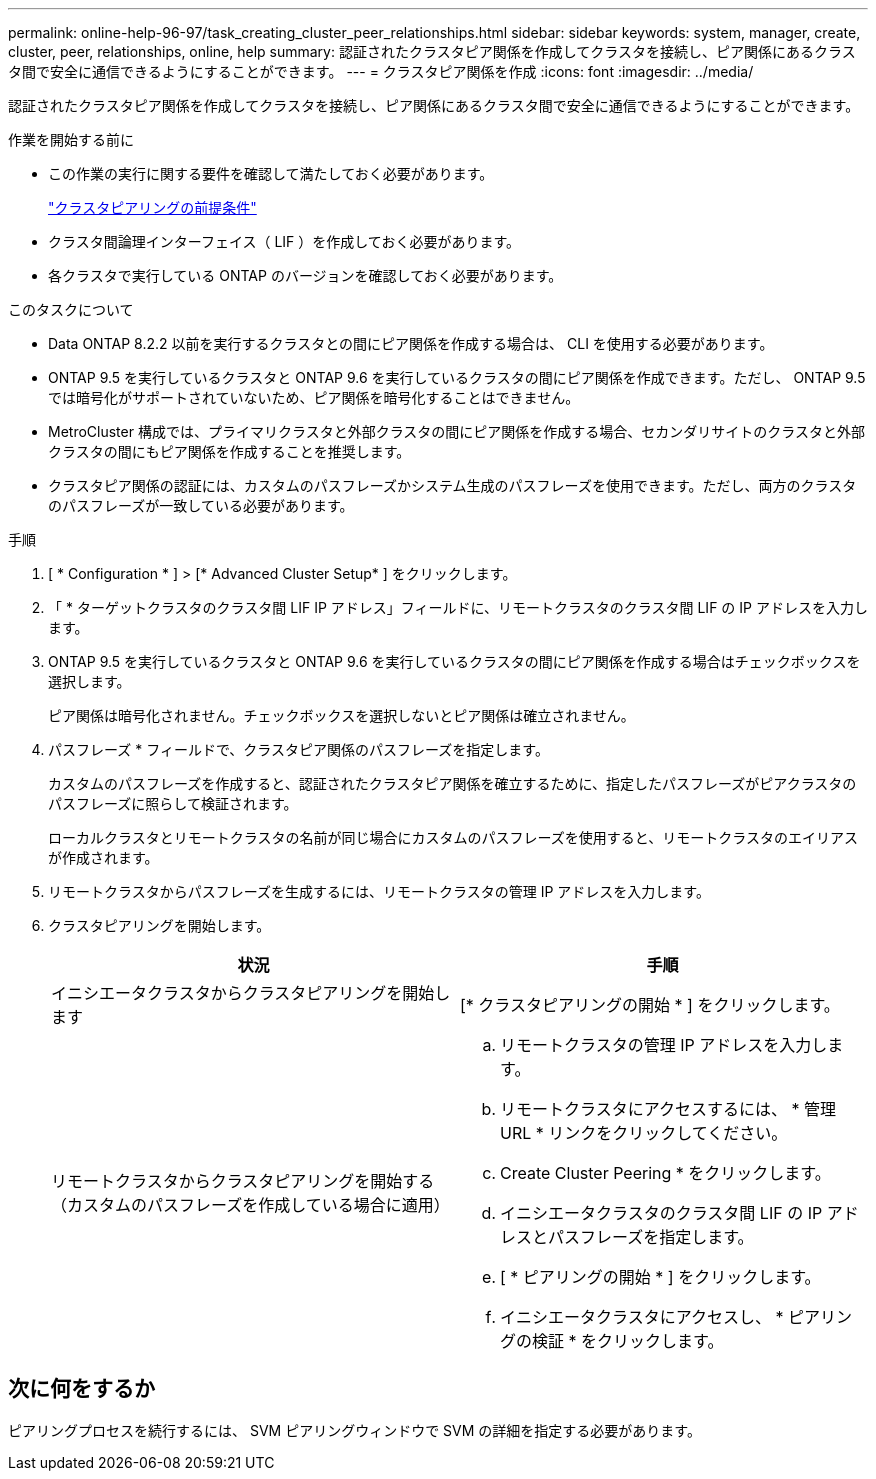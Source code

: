 ---
permalink: online-help-96-97/task_creating_cluster_peer_relationships.html 
sidebar: sidebar 
keywords: system, manager, create, cluster, peer, relationships, online, help 
summary: 認証されたクラスタピア関係を作成してクラスタを接続し、ピア関係にあるクラスタ間で安全に通信できるようにすることができます。 
---
= クラスタピア関係を作成
:icons: font
:imagesdir: ../media/


[role="lead"]
認証されたクラスタピア関係を作成してクラスタを接続し、ピア関係にあるクラスタ間で安全に通信できるようにすることができます。

.作業を開始する前に
* この作業の実行に関する要件を確認して満たしておく必要があります。
+
link:reference_prerequisites_for_cluster_peering.md#["クラスタピアリングの前提条件"]

* クラスタ間論理インターフェイス（ LIF ）を作成しておく必要があります。
* 各クラスタで実行している ONTAP のバージョンを確認しておく必要があります。


.このタスクについて
* Data ONTAP 8.2.2 以前を実行するクラスタとの間にピア関係を作成する場合は、 CLI を使用する必要があります。
* ONTAP 9.5 を実行しているクラスタと ONTAP 9.6 を実行しているクラスタの間にピア関係を作成できます。ただし、 ONTAP 9.5 では暗号化がサポートされていないため、ピア関係を暗号化することはできません。
* MetroCluster 構成では、プライマリクラスタと外部クラスタの間にピア関係を作成する場合、セカンダリサイトのクラスタと外部クラスタの間にもピア関係を作成することを推奨します。
* クラスタピア関係の認証には、カスタムのパスフレーズかシステム生成のパスフレーズを使用できます。ただし、両方のクラスタのパスフレーズが一致している必要があります。


.手順
. [ * Configuration * ] > [* Advanced Cluster Setup* ] をクリックします。
. 「 * ターゲットクラスタのクラスタ間 LIF IP アドレス」フィールドに、リモートクラスタのクラスタ間 LIF の IP アドレスを入力します。
. ONTAP 9.5 を実行しているクラスタと ONTAP 9.6 を実行しているクラスタの間にピア関係を作成する場合はチェックボックスを選択します。
+
ピア関係は暗号化されません。チェックボックスを選択しないとピア関係は確立されません。

. パスフレーズ * フィールドで、クラスタピア関係のパスフレーズを指定します。
+
カスタムのパスフレーズを作成すると、認証されたクラスタピア関係を確立するために、指定したパスフレーズがピアクラスタのパスフレーズに照らして検証されます。

+
ローカルクラスタとリモートクラスタの名前が同じ場合にカスタムのパスフレーズを使用すると、リモートクラスタのエイリアスが作成されます。

. リモートクラスタからパスフレーズを生成するには、リモートクラスタの管理 IP アドレスを入力します。
. クラスタピアリングを開始します。
+
|===
| 状況 | 手順 


 a| 
イニシエータクラスタからクラスタピアリングを開始します
 a| 
[* クラスタピアリングの開始 * ] をクリックします。



 a| 
リモートクラスタからクラスタピアリングを開始する（カスタムのパスフレーズを作成している場合に適用）
 a| 
.. リモートクラスタの管理 IP アドレスを入力します。
.. リモートクラスタにアクセスするには、 * 管理 URL * リンクをクリックしてください。
.. Create Cluster Peering * をクリックします。
.. イニシエータクラスタのクラスタ間 LIF の IP アドレスとパスフレーズを指定します。
.. [ * ピアリングの開始 * ] をクリックします。
.. イニシエータクラスタにアクセスし、 * ピアリングの検証 * をクリックします。


|===




== 次に何をするか

ピアリングプロセスを続行するには、 SVM ピアリングウィンドウで SVM の詳細を指定する必要があります。
